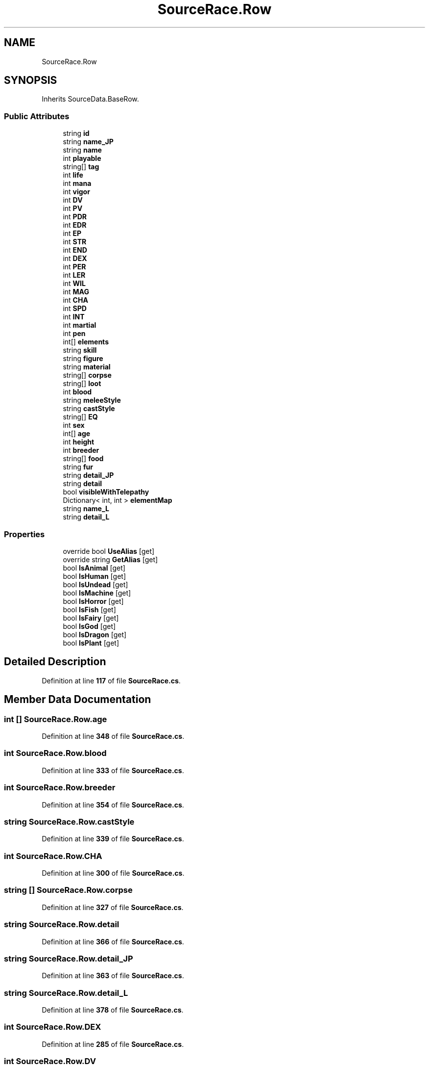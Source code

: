 .TH "SourceRace.Row" 3 "Elin Modding Docs Doc" \" -*- nroff -*-
.ad l
.nh
.SH NAME
SourceRace.Row
.SH SYNOPSIS
.br
.PP
.PP
Inherits SourceData\&.BaseRow\&.
.SS "Public Attributes"

.in +1c
.ti -1c
.RI "string \fBid\fP"
.br
.ti -1c
.RI "string \fBname_JP\fP"
.br
.ti -1c
.RI "string \fBname\fP"
.br
.ti -1c
.RI "int \fBplayable\fP"
.br
.ti -1c
.RI "string[] \fBtag\fP"
.br
.ti -1c
.RI "int \fBlife\fP"
.br
.ti -1c
.RI "int \fBmana\fP"
.br
.ti -1c
.RI "int \fBvigor\fP"
.br
.ti -1c
.RI "int \fBDV\fP"
.br
.ti -1c
.RI "int \fBPV\fP"
.br
.ti -1c
.RI "int \fBPDR\fP"
.br
.ti -1c
.RI "int \fBEDR\fP"
.br
.ti -1c
.RI "int \fBEP\fP"
.br
.ti -1c
.RI "int \fBSTR\fP"
.br
.ti -1c
.RI "int \fBEND\fP"
.br
.ti -1c
.RI "int \fBDEX\fP"
.br
.ti -1c
.RI "int \fBPER\fP"
.br
.ti -1c
.RI "int \fBLER\fP"
.br
.ti -1c
.RI "int \fBWIL\fP"
.br
.ti -1c
.RI "int \fBMAG\fP"
.br
.ti -1c
.RI "int \fBCHA\fP"
.br
.ti -1c
.RI "int \fBSPD\fP"
.br
.ti -1c
.RI "int \fBINT\fP"
.br
.ti -1c
.RI "int \fBmartial\fP"
.br
.ti -1c
.RI "int \fBpen\fP"
.br
.ti -1c
.RI "int[] \fBelements\fP"
.br
.ti -1c
.RI "string \fBskill\fP"
.br
.ti -1c
.RI "string \fBfigure\fP"
.br
.ti -1c
.RI "string \fBmaterial\fP"
.br
.ti -1c
.RI "string[] \fBcorpse\fP"
.br
.ti -1c
.RI "string[] \fBloot\fP"
.br
.ti -1c
.RI "int \fBblood\fP"
.br
.ti -1c
.RI "string \fBmeleeStyle\fP"
.br
.ti -1c
.RI "string \fBcastStyle\fP"
.br
.ti -1c
.RI "string[] \fBEQ\fP"
.br
.ti -1c
.RI "int \fBsex\fP"
.br
.ti -1c
.RI "int[] \fBage\fP"
.br
.ti -1c
.RI "int \fBheight\fP"
.br
.ti -1c
.RI "int \fBbreeder\fP"
.br
.ti -1c
.RI "string[] \fBfood\fP"
.br
.ti -1c
.RI "string \fBfur\fP"
.br
.ti -1c
.RI "string \fBdetail_JP\fP"
.br
.ti -1c
.RI "string \fBdetail\fP"
.br
.ti -1c
.RI "bool \fBvisibleWithTelepathy\fP"
.br
.ti -1c
.RI "Dictionary< int, int > \fBelementMap\fP"
.br
.ti -1c
.RI "string \fBname_L\fP"
.br
.ti -1c
.RI "string \fBdetail_L\fP"
.br
.in -1c
.SS "Properties"

.in +1c
.ti -1c
.RI "override bool \fBUseAlias\fP\fR [get]\fP"
.br
.ti -1c
.RI "override string \fBGetAlias\fP\fR [get]\fP"
.br
.ti -1c
.RI "bool \fBIsAnimal\fP\fR [get]\fP"
.br
.ti -1c
.RI "bool \fBIsHuman\fP\fR [get]\fP"
.br
.ti -1c
.RI "bool \fBIsUndead\fP\fR [get]\fP"
.br
.ti -1c
.RI "bool \fBIsMachine\fP\fR [get]\fP"
.br
.ti -1c
.RI "bool \fBIsHorror\fP\fR [get]\fP"
.br
.ti -1c
.RI "bool \fBIsFish\fP\fR [get]\fP"
.br
.ti -1c
.RI "bool \fBIsFairy\fP\fR [get]\fP"
.br
.ti -1c
.RI "bool \fBIsGod\fP\fR [get]\fP"
.br
.ti -1c
.RI "bool \fBIsDragon\fP\fR [get]\fP"
.br
.ti -1c
.RI "bool \fBIsPlant\fP\fR [get]\fP"
.br
.in -1c
.SH "Detailed Description"
.PP 
Definition at line \fB117\fP of file \fBSourceRace\&.cs\fP\&.
.SH "Member Data Documentation"
.PP 
.SS "int [] SourceRace\&.Row\&.age"

.PP
Definition at line \fB348\fP of file \fBSourceRace\&.cs\fP\&.
.SS "int SourceRace\&.Row\&.blood"

.PP
Definition at line \fB333\fP of file \fBSourceRace\&.cs\fP\&.
.SS "int SourceRace\&.Row\&.breeder"

.PP
Definition at line \fB354\fP of file \fBSourceRace\&.cs\fP\&.
.SS "string SourceRace\&.Row\&.castStyle"

.PP
Definition at line \fB339\fP of file \fBSourceRace\&.cs\fP\&.
.SS "int SourceRace\&.Row\&.CHA"

.PP
Definition at line \fB300\fP of file \fBSourceRace\&.cs\fP\&.
.SS "string [] SourceRace\&.Row\&.corpse"

.PP
Definition at line \fB327\fP of file \fBSourceRace\&.cs\fP\&.
.SS "string SourceRace\&.Row\&.detail"

.PP
Definition at line \fB366\fP of file \fBSourceRace\&.cs\fP\&.
.SS "string SourceRace\&.Row\&.detail_JP"

.PP
Definition at line \fB363\fP of file \fBSourceRace\&.cs\fP\&.
.SS "string SourceRace\&.Row\&.detail_L"

.PP
Definition at line \fB378\fP of file \fBSourceRace\&.cs\fP\&.
.SS "int SourceRace\&.Row\&.DEX"

.PP
Definition at line \fB285\fP of file \fBSourceRace\&.cs\fP\&.
.SS "int SourceRace\&.Row\&.DV"

.PP
Definition at line \fB264\fP of file \fBSourceRace\&.cs\fP\&.
.SS "int SourceRace\&.Row\&.EDR"

.PP
Definition at line \fB273\fP of file \fBSourceRace\&.cs\fP\&.
.SS "Dictionary<int, int> SourceRace\&.Row\&.elementMap"

.PP
Definition at line \fB372\fP of file \fBSourceRace\&.cs\fP\&.
.SS "int [] SourceRace\&.Row\&.elements"

.PP
Definition at line \fB315\fP of file \fBSourceRace\&.cs\fP\&.
.SS "int SourceRace\&.Row\&.END"

.PP
Definition at line \fB282\fP of file \fBSourceRace\&.cs\fP\&.
.SS "int SourceRace\&.Row\&.EP"

.PP
Definition at line \fB276\fP of file \fBSourceRace\&.cs\fP\&.
.SS "string [] SourceRace\&.Row\&.EQ"

.PP
Definition at line \fB342\fP of file \fBSourceRace\&.cs\fP\&.
.SS "string SourceRace\&.Row\&.figure"

.PP
Definition at line \fB321\fP of file \fBSourceRace\&.cs\fP\&.
.SS "string [] SourceRace\&.Row\&.food"

.PP
Definition at line \fB357\fP of file \fBSourceRace\&.cs\fP\&.
.SS "string SourceRace\&.Row\&.fur"

.PP
Definition at line \fB360\fP of file \fBSourceRace\&.cs\fP\&.
.SS "int SourceRace\&.Row\&.height"

.PP
Definition at line \fB351\fP of file \fBSourceRace\&.cs\fP\&.
.SS "string SourceRace\&.Row\&.id"

.PP
Definition at line \fB240\fP of file \fBSourceRace\&.cs\fP\&.
.SS "int SourceRace\&.Row\&.INT"

.PP
Definition at line \fB306\fP of file \fBSourceRace\&.cs\fP\&.
.SS "int SourceRace\&.Row\&.LER"

.PP
Definition at line \fB291\fP of file \fBSourceRace\&.cs\fP\&.
.SS "int SourceRace\&.Row\&.life"

.PP
Definition at line \fB255\fP of file \fBSourceRace\&.cs\fP\&.
.SS "string [] SourceRace\&.Row\&.loot"

.PP
Definition at line \fB330\fP of file \fBSourceRace\&.cs\fP\&.
.SS "int SourceRace\&.Row\&.MAG"

.PP
Definition at line \fB297\fP of file \fBSourceRace\&.cs\fP\&.
.SS "int SourceRace\&.Row\&.mana"

.PP
Definition at line \fB258\fP of file \fBSourceRace\&.cs\fP\&.
.SS "int SourceRace\&.Row\&.martial"

.PP
Definition at line \fB309\fP of file \fBSourceRace\&.cs\fP\&.
.SS "string SourceRace\&.Row\&.material"

.PP
Definition at line \fB324\fP of file \fBSourceRace\&.cs\fP\&.
.SS "string SourceRace\&.Row\&.meleeStyle"

.PP
Definition at line \fB336\fP of file \fBSourceRace\&.cs\fP\&.
.SS "string SourceRace\&.Row\&.name"

.PP
Definition at line \fB246\fP of file \fBSourceRace\&.cs\fP\&.
.SS "string SourceRace\&.Row\&.name_JP"

.PP
Definition at line \fB243\fP of file \fBSourceRace\&.cs\fP\&.
.SS "string SourceRace\&.Row\&.name_L"

.PP
Definition at line \fB375\fP of file \fBSourceRace\&.cs\fP\&.
.SS "int SourceRace\&.Row\&.PDR"

.PP
Definition at line \fB270\fP of file \fBSourceRace\&.cs\fP\&.
.SS "int SourceRace\&.Row\&.pen"

.PP
Definition at line \fB312\fP of file \fBSourceRace\&.cs\fP\&.
.SS "int SourceRace\&.Row\&.PER"

.PP
Definition at line \fB288\fP of file \fBSourceRace\&.cs\fP\&.
.SS "int SourceRace\&.Row\&.playable"

.PP
Definition at line \fB249\fP of file \fBSourceRace\&.cs\fP\&.
.SS "int SourceRace\&.Row\&.PV"

.PP
Definition at line \fB267\fP of file \fBSourceRace\&.cs\fP\&.
.SS "int SourceRace\&.Row\&.sex"

.PP
Definition at line \fB345\fP of file \fBSourceRace\&.cs\fP\&.
.SS "string SourceRace\&.Row\&.skill"

.PP
Definition at line \fB318\fP of file \fBSourceRace\&.cs\fP\&.
.SS "int SourceRace\&.Row\&.SPD"

.PP
Definition at line \fB303\fP of file \fBSourceRace\&.cs\fP\&.
.SS "int SourceRace\&.Row\&.STR"

.PP
Definition at line \fB279\fP of file \fBSourceRace\&.cs\fP\&.
.SS "string [] SourceRace\&.Row\&.tag"

.PP
Definition at line \fB252\fP of file \fBSourceRace\&.cs\fP\&.
.SS "int SourceRace\&.Row\&.vigor"

.PP
Definition at line \fB261\fP of file \fBSourceRace\&.cs\fP\&.
.SS "bool SourceRace\&.Row\&.visibleWithTelepathy"

.PP
Definition at line \fB369\fP of file \fBSourceRace\&.cs\fP\&.
.SS "int SourceRace\&.Row\&.WIL"

.PP
Definition at line \fB294\fP of file \fBSourceRace\&.cs\fP\&.
.SH "Property Documentation"
.PP 
.SS "override string SourceRace\&.Row\&.GetAlias\fR [get]\fP"

.PP
Definition at line \fB131\fP of file \fBSourceRace\&.cs\fP\&.
.SS "bool SourceRace\&.Row\&.IsAnimal\fR [get]\fP"

.PP
Definition at line \fB141\fP of file \fBSourceRace\&.cs\fP\&.
.SS "bool SourceRace\&.Row\&.IsDragon\fR [get]\fP"

.PP
Definition at line \fB221\fP of file \fBSourceRace\&.cs\fP\&.
.SS "bool SourceRace\&.Row\&.IsFairy\fR [get]\fP"

.PP
Definition at line \fB201\fP of file \fBSourceRace\&.cs\fP\&.
.SS "bool SourceRace\&.Row\&.IsFish\fR [get]\fP"

.PP
Definition at line \fB191\fP of file \fBSourceRace\&.cs\fP\&.
.SS "bool SourceRace\&.Row\&.IsGod\fR [get]\fP"

.PP
Definition at line \fB211\fP of file \fBSourceRace\&.cs\fP\&.
.SS "bool SourceRace\&.Row\&.IsHorror\fR [get]\fP"

.PP
Definition at line \fB181\fP of file \fBSourceRace\&.cs\fP\&.
.SS "bool SourceRace\&.Row\&.IsHuman\fR [get]\fP"

.PP
Definition at line \fB151\fP of file \fBSourceRace\&.cs\fP\&.
.SS "bool SourceRace\&.Row\&.IsMachine\fR [get]\fP"

.PP
Definition at line \fB171\fP of file \fBSourceRace\&.cs\fP\&.
.SS "bool SourceRace\&.Row\&.IsPlant\fR [get]\fP"

.PP
Definition at line \fB231\fP of file \fBSourceRace\&.cs\fP\&.
.SS "bool SourceRace\&.Row\&.IsUndead\fR [get]\fP"

.PP
Definition at line \fB161\fP of file \fBSourceRace\&.cs\fP\&.
.SS "override bool SourceRace\&.Row\&.UseAlias\fR [get]\fP"

.PP
Definition at line \fB121\fP of file \fBSourceRace\&.cs\fP\&.

.SH "Author"
.PP 
Generated automatically by Doxygen for Elin Modding Docs Doc from the source code\&.

